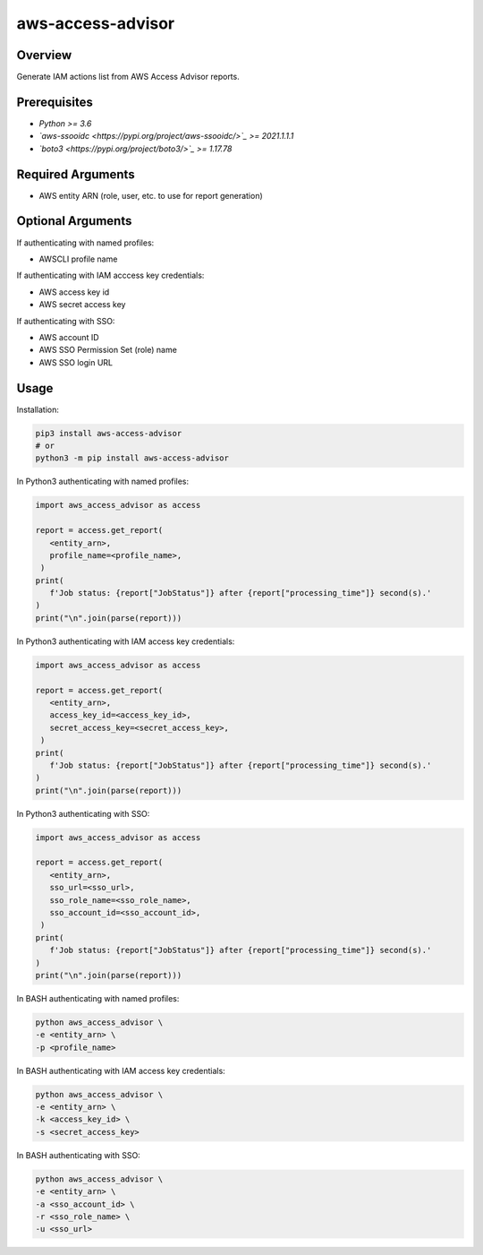 ======================
**aws-access-advisor**
======================

Overview
--------

Generate IAM actions list from AWS Access Advisor reports.

Prerequisites
-------------

- *Python >= 3.6*
- *`aws-ssooidc <https://pypi.org/project/aws-ssooidc/>`_ >= 2021.1.1.1*
- *`boto3 <https://pypi.org/project/boto3/>`_ >= 1.17.78*

Required Arguments
------------------

- AWS entity ARN (role, user, etc. to use for report generation)

Optional Arguments
------------------

If authenticating with named profiles:

- AWSCLI profile name

If authenticating with IAM acccess key credentials:

- AWS access key id
- AWS secret access key

If authenticating with SSO:

- AWS account ID
- AWS SSO Permission Set (role) name
- AWS SSO login URL

Usage
-----

Installation:

.. code-block:: BASH

   pip3 install aws-access-advisor
   # or
   python3 -m pip install aws-access-advisor

In Python3 authenticating with named profiles:

.. code-block:: BASH

   import aws_access_advisor as access

   report = access.get_report(
      <entity_arn>,
      profile_name=<profile_name>,
    )
   print(
      f'Job status: {report["JobStatus"]} after {report["processing_time"]} second(s).'
   )
   print("\n".join(parse(report)))

In Python3 authenticating with IAM access key credentials:

.. code-block:: BASH

   import aws_access_advisor as access

   report = access.get_report(
      <entity_arn>,
      access_key_id=<access_key_id>,
      secret_access_key=<secret_access_key>,
    )
   print(
      f'Job status: {report["JobStatus"]} after {report["processing_time"]} second(s).'
   )
   print("\n".join(parse(report)))

In Python3 authenticating with SSO:

.. code-block:: BASH

   import aws_access_advisor as access

   report = access.get_report(
      <entity_arn>,
      sso_url=<sso_url>,
      sso_role_name=<sso_role_name>,
      sso_account_id=<sso_account_id>,
    )
   print(
      f'Job status: {report["JobStatus"]} after {report["processing_time"]} second(s).'
   )
   print("\n".join(parse(report)))

In BASH authenticating with named profiles:

.. code-block:: BASH

   python aws_access_advisor \
   -e <entity_arn> \
   -p <profile_name>

In BASH authenticating with IAM access key credentials:

.. code-block:: BASH

   python aws_access_advisor \
   -e <entity_arn> \
   -k <access_key_id> \
   -s <secret_access_key>

In BASH authenticating with SSO:

.. code-block:: BASH

   python aws_access_advisor \
   -e <entity_arn> \
   -a <sso_account_id> \
   -r <sso_role_name> \
   -u <sso_url>
